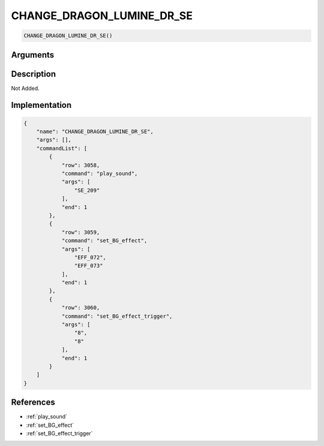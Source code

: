 .. _CHANGE_DRAGON_LUMINE_DR_SE:

CHANGE_DRAGON_LUMINE_DR_SE
========================

.. code-block:: text

	CHANGE_DRAGON_LUMINE_DR_SE()


Arguments
------------


Description
-------------

Not Added.

Implementation
-------------

.. code-block:: json

	{
	    "name": "CHANGE_DRAGON_LUMINE_DR_SE",
	    "args": [],
	    "commandList": [
	        {
	            "row": 3058,
	            "command": "play_sound",
	            "args": [
	                "SE_209"
	            ],
	            "end": 1
	        },
	        {
	            "row": 3059,
	            "command": "set_BG_effect",
	            "args": [
	                "EFF_072",
	                "EFF_073"
	            ],
	            "end": 1
	        },
	        {
	            "row": 3060,
	            "command": "set_BG_effect_trigger",
	            "args": [
	                "8",
	                "8"
	            ],
	            "end": 1
	        }
	    ]
	}

References
-------------
* :ref:`play_sound`
* :ref:`set_BG_effect`
* :ref:`set_BG_effect_trigger`
